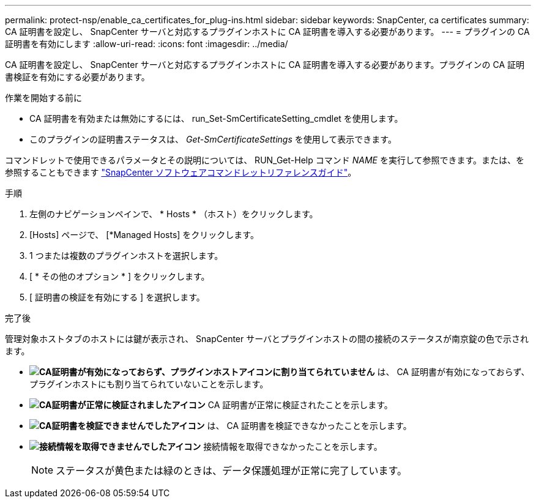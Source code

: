 ---
permalink: protect-nsp/enable_ca_certificates_for_plug-ins.html 
sidebar: sidebar 
keywords: SnapCenter, ca certificates 
summary: CA 証明書を設定し、 SnapCenter サーバと対応するプラグインホストに CA 証明書を導入する必要があります。 
---
= プラグインの CA 証明書を有効にします
:allow-uri-read: 
:icons: font
:imagesdir: ../media/


[role="lead"]
CA 証明書を設定し、 SnapCenter サーバと対応するプラグインホストに CA 証明書を導入する必要があります。プラグインの CA 証明書検証を有効にする必要があります。

.作業を開始する前に
* CA 証明書を有効または無効にするには、 run_Set-SmCertificateSetting_cmdlet を使用します。
* このプラグインの証明書ステータスは、 _Get-SmCertificateSettings_ を使用して表示できます。


コマンドレットで使用できるパラメータとその説明については、 RUN_Get-Help コマンド _NAME_ を実行して参照できます。または、を参照することもできます https://docs.netapp.com/us-en/snapcenter-cmdlets/index.html["SnapCenter ソフトウェアコマンドレットリファレンスガイド"^]。

.手順
. 左側のナビゲーションペインで、 * Hosts * （ホスト）をクリックします。
. [Hosts] ページで、 [*Managed Hosts] をクリックします。
. 1 つまたは複数のプラグインホストを選択します。
. [ * その他のオプション * ] をクリックします。
. [ 証明書の検証を有効にする ] を選択します。


.完了後
管理対象ホストタブのホストには鍵が表示され、 SnapCenter サーバとプラグインホストの間の接続のステータスが南京錠の色で示されます。

* *image:../media/enable_ca_issues_icon.png["CA証明書が有効になっておらず、プラグインホストアイコンに割り当てられていません"]* は、 CA 証明書が有効になっておらず、プラグインホストにも割り当てられていないことを示します。
* *image:../media/enable_ca_good_icon.png["CA証明書が正常に検証されましたアイコン"]* CA 証明書が正常に検証されたことを示します。
* *image:../media/enable_ca_failed_icon.png["CA証明書を検証できませんでしたアイコン"]* は、 CA 証明書を検証できなかったことを示します。
* *image:../media/enable_ca_undefined_icon.png["接続情報を取得できませんでしたアイコン"]* 接続情報を取得できなかったことを示します。
+

NOTE: ステータスが黄色または緑のときは、データ保護処理が正常に完了しています。


